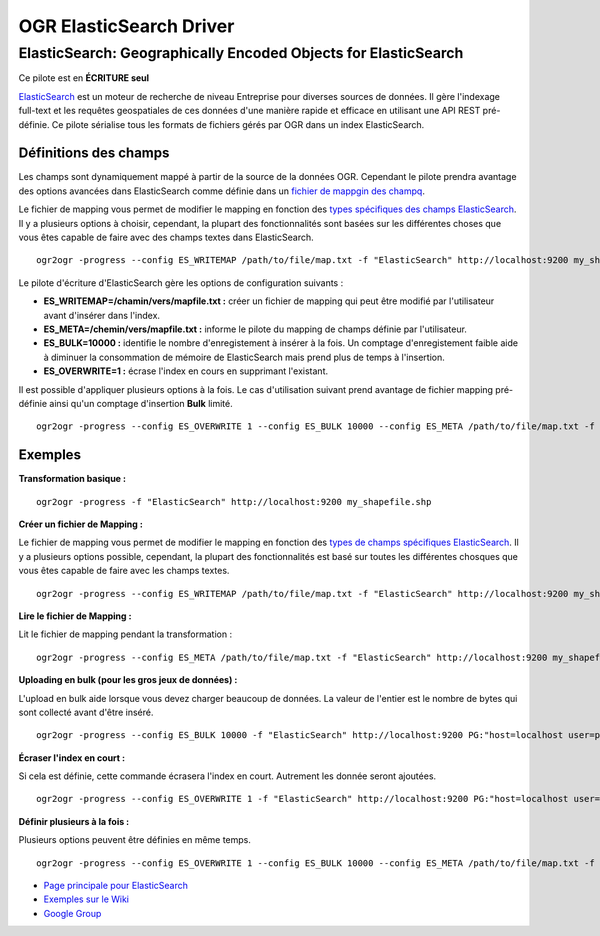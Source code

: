.. _`gdal.ogr.formats.elasticsearch`:

=========================
OGR ElasticSearch Driver
=========================

ElasticSearch:  Geographically Encoded Objects for ElasticSearch
==================================================================

.. versionadded:: GDAL 1.10 ou plus récent

Ce pilote est en **ÉCRITURE seul**

`ElasticSearch <http://elasticsearch.org/>`_ est un moteur de recherche de niveau 
Entreprise pour diverses sources de données. Il gère l'indexage full-text et les 
requêtes geospatiales de ces données d'une manière rapide et efficace en utilisant 
une API REST pré-définie. Ce pilote sérialise tous les formats de fichiers gérés 
par OGR dans un index ElasticSearch.

Définitions des champs
***********************
Les champs sont dynamiquement mappé à partir de la source de la données OGR. Cependant 
le pilote prendra avantage des options avancées dans ElasticSearch comme définie 
dans un `fichier de mappgin des champq <http://code.google.com/p/ogr2elasticsearch/wiki/ModifyingtheIndex>`_.

Le fichier de mapping vous permet de modifier le mapping en fonction des 
`types spécifiques des champs ElasticSearch <http://www.elasticsearch.org/guide/reference/mapping/core-types.html>`_. 
Il y a plusieurs options à choisir, cependant, la plupart des fonctionnalités 
sont basées sur les différentes choses que vous êtes capable de faire avec 
des champs textes dans ElasticSearch.
::
  
  ogr2ogr -progress --config ES_WRITEMAP /path/to/file/map.txt -f "ElasticSearch" http://localhost:9200 my_shapefile.shp

Le pilote d'écriture d'ElasticSearch gère les options de configuration suivants :

* **ES_WRITEMAP=/chamin/vers/mapfile.txt :** créer un fichier de mapping qui peut 
  être modifié par l'utilisateur avant d'insérer dans l'index.
* **ES_META=/chemin/vers/mapfile.txt :** informe le pilote du mapping de champs 
  définie par l'utilisateur.
* **ES_BULK=10000 :** identifie le nombre d'enregistement à insérer à la fois. 
  Un comptage d'enregistement faible aide à diminuer la consommation de mémoire 
  de ElasticSearch mais prend plus de temps à l'insertion.
* **ES_OVERWRITE=1 :** écrase l'index en cours en supprimant l'existant.

Il est possible d'appliquer plusieurs options à la fois. Le cas d'utilisation 
suivant prend avantage de fichier mapping pré-définie ainsi qu'un comptage 
d'insertion **Bulk** limité.
::
  
  ogr2ogr -progress --config ES_OVERWRITE 1 --config ES_BULK 10000 --config ES_META /path/to/file/map.txt -f "ElasticSearch" http://localhost:9200 PG:"host=localhost user=postgres dbname=my_db password=password" "my_table" -nln thetable

Exemples
*********

**Transformation basique :**

::
  
  ogr2ogr -progress -f "ElasticSearch" http://localhost:9200 my_shapefile.shp

**Créer un fichier de Mapping :**

Le fichier de mapping vous permet de modifier le mapping en fonction des 
`types de champs spécifiques ElasticSearch <http://www.elasticsearch.org/guide/reference/mapping/core-types.html>`_. 
Il y a plusieurs options possible, cependant, la plupart des fonctionnalités est 
basé sur toutes les différentes chosques que vous êtes capable de faire avec les 
champs textes.
::
  
  ogr2ogr -progress --config ES_WRITEMAP /path/to/file/map.txt -f "ElasticSearch" http://localhost:9200 my_shapefile.shp

**Lire le fichier de Mapping :**

Lit le fichier de mapping pendant la transformation :
::
  
  ogr2ogr -progress --config ES_META /path/to/file/map.txt -f "ElasticSearch" http://localhost:9200 my_shapefile.shp

**Uploading en bulk (pour les gros jeux de données) :**

L'upload en bulk aide lorsque vous devez charger beaucoup de données. La valeur de l'entier est le nombre de bytes qui sont collecté avant d'être inséré.
::
  
  ogr2ogr -progress --config ES_BULK 10000 -f "ElasticSearch" http://localhost:9200 PG:"host=localhost user=postgres dbname=my_db password=password" "my_table" -nln thetable


**Écraser l'index en court :**

Si cela est définie, cette commande écrasera l'index en court. Autrement les donnée seront ajoutées.
::
  
  ogr2ogr -progress --config ES_OVERWRITE 1 -f "ElasticSearch" http://localhost:9200 PG:"host=localhost user=postgres dbname=my_db password=password" "my_table" -nln thetable

**Définir plusieurs à la fois :**

Plusieurs options peuvent être définies en même temps.

::
  
  ogr2ogr -progress --config ES_OVERWRITE 1 --config ES_BULK 10000 --config ES_META /path/to/file/map.txt -f "ElasticSearch" http://localhost:9200 PG:"host=localhost user=postgres dbname=my_db password=password" "my_table" -nln thetable

.. seealso::

* `Page principale pour ElasticSearch <http://elasticsearch.org/>`_
* `Exemples sur le Wiki <http://code.google.com/p/ogr2elasticsearch/w/list>`_
* `Google Group <http://groups.google.com/group/ogr2elasticsearch>`_

.. yjacolin at free.fr, Yves Jacolin - 2013/03/22 (trunk 25229)